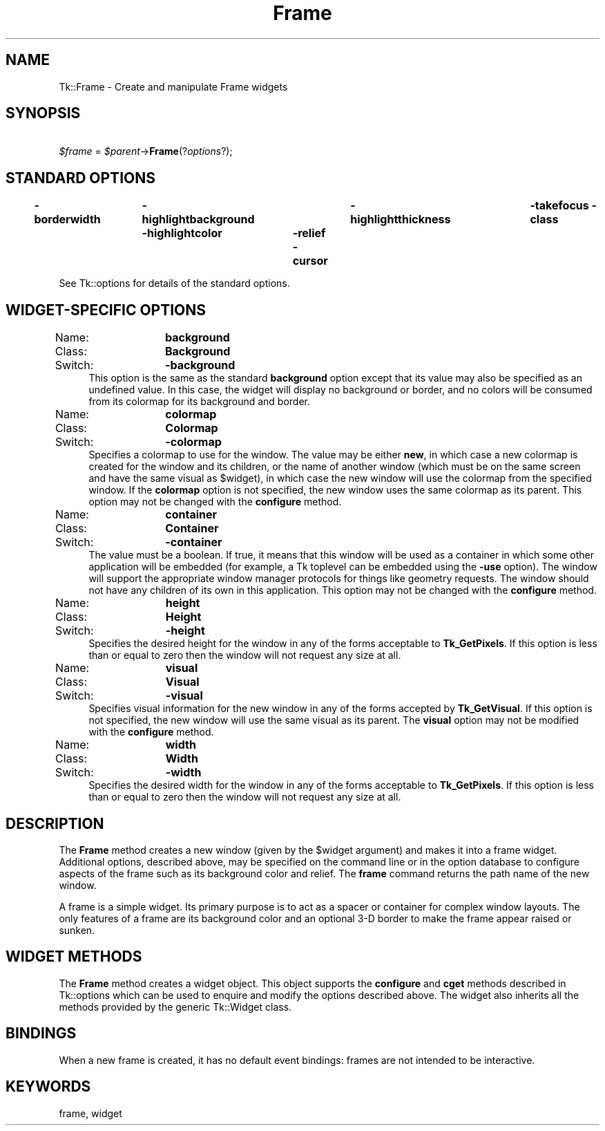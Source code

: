 .\" Automatically generated by Pod::Man 4.09 (Pod::Simple 3.35)
.\"
.\" Standard preamble:
.\" ========================================================================
.de Sp \" Vertical space (when we can't use .PP)
.if t .sp .5v
.if n .sp
..
.de Vb \" Begin verbatim text
.ft CW
.nf
.ne \\$1
..
.de Ve \" End verbatim text
.ft R
.fi
..
.\" Set up some character translations and predefined strings.  \*(-- will
.\" give an unbreakable dash, \*(PI will give pi, \*(L" will give a left
.\" double quote, and \*(R" will give a right double quote.  \*(C+ will
.\" give a nicer C++.  Capital omega is used to do unbreakable dashes and
.\" therefore won't be available.  \*(C` and \*(C' expand to `' in nroff,
.\" nothing in troff, for use with C<>.
.tr \(*W-
.ds C+ C\v'-.1v'\h'-1p'\s-2+\h'-1p'+\s0\v'.1v'\h'-1p'
.ie n \{\
.    ds -- \(*W-
.    ds PI pi
.    if (\n(.H=4u)&(1m=24u) .ds -- \(*W\h'-12u'\(*W\h'-12u'-\" diablo 10 pitch
.    if (\n(.H=4u)&(1m=20u) .ds -- \(*W\h'-12u'\(*W\h'-8u'-\"  diablo 12 pitch
.    ds L" ""
.    ds R" ""
.    ds C` ""
.    ds C' ""
'br\}
.el\{\
.    ds -- \|\(em\|
.    ds PI \(*p
.    ds L" ``
.    ds R" ''
.    ds C`
.    ds C'
'br\}
.\"
.\" Escape single quotes in literal strings from groff's Unicode transform.
.ie \n(.g .ds Aq \(aq
.el       .ds Aq '
.\"
.\" If the F register is >0, we'll generate index entries on stderr for
.\" titles (.TH), headers (.SH), subsections (.SS), items (.Ip), and index
.\" entries marked with X<> in POD.  Of course, you'll have to process the
.\" output yourself in some meaningful fashion.
.\"
.\" Avoid warning from groff about undefined register 'F'.
.de IX
..
.if !\nF .nr F 0
.if \nF>0 \{\
.    de IX
.    tm Index:\\$1\t\\n%\t"\\$2"
..
.    if !\nF==2 \{\
.        nr % 0
.        nr F 2
.    \}
.\}
.\" ========================================================================
.\"
.IX Title "Frame 3pm"
.TH Frame 3pm "2013-11-15" "perl v5.26.1" "User Contributed Perl Documentation"
.\" For nroff, turn off justification.  Always turn off hyphenation; it makes
.\" way too many mistakes in technical documents.
.if n .ad l
.nh
.SH "NAME"
Tk::Frame \- Create and manipulate Frame widgets
.SH "SYNOPSIS"
.IX Header "SYNOPSIS"
    \fI\f(CI$frame\fI\fR = \fI\f(CI$parent\fI\fR\->\fBFrame\fR(?\fIoptions\fR?);
.SH "STANDARD OPTIONS"
.IX Header "STANDARD OPTIONS"
\&\fB\-borderwidth\fR	\fB\-highlightbackground\fR	\fB\-highlightthickness\fR	\fB\-takefocus\fR
\&\fB\-class\fR	\fB\-highlightcolor\fR	\fB\-relief\fR
\&\fB\-cursor\fR
.PP
See Tk::options for details of the standard options.
.SH "WIDGET-SPECIFIC OPTIONS"
.IX Header "WIDGET-SPECIFIC OPTIONS"
.IP "Name:	\fBbackground\fR" 4
.IX Item "Name: background"
.PD 0
.IP "Class:	\fBBackground\fR" 4
.IX Item "Class: Background"
.IP "Switch:	\fB\-background\fR" 4
.IX Item "Switch: -background"
.PD
This option is the same as the standard \fBbackground\fR option
except that its value may also be specified as an undefined value.
In this case, the widget will display no background or border, and
no colors will be consumed from its colormap for its background
and border.
.IP "Name:	\fBcolormap\fR" 4
.IX Item "Name: colormap"
.PD 0
.IP "Class:	\fBColormap\fR" 4
.IX Item "Class: Colormap"
.IP "Switch:	\fB\-colormap\fR" 4
.IX Item "Switch: -colormap"
.PD
Specifies a colormap to use for the window.
The value may be either \fBnew\fR, in which case a new colormap is
created for the window and its children, or the name of another
window (which must be on the same screen and have the same visual
as \f(CW$widget\fR), in which case the new window will use the colormap
from the specified window.
If the \fBcolormap\fR option is not specified, the new window
uses the same colormap as its parent.
This option may not be changed with the \fBconfigure\fR
method.
.IP "Name:	\fBcontainer\fR" 4
.IX Item "Name: container"
.PD 0
.IP "Class:	\fBContainer\fR" 4
.IX Item "Class: Container"
.IP "Switch:	\fB\-container\fR" 4
.IX Item "Switch: -container"
.PD
The value must be a boolean.  If true, it means that this window will
be used as a container in which some other application will be embedded
(for example, a Tk toplevel can be embedded using the \fB\-use\fR option).
The window will support the appropriate window manager protocols for
things like geometry requests.  The window should not have any
children of its own in this application.
This option may not be changed with the \fBconfigure\fR
method.
.IP "Name:	\fBheight\fR" 4
.IX Item "Name: height"
.PD 0
.IP "Class:	\fBHeight\fR" 4
.IX Item "Class: Height"
.IP "Switch:	\fB\-height\fR" 4
.IX Item "Switch: -height"
.PD
Specifies the desired height for the window in any of the forms
acceptable to \fBTk_GetPixels\fR.
If this option is less than or equal to zero then the window will
not request any size at all.
.IP "Name:	\fBvisual\fR" 4
.IX Item "Name: visual"
.PD 0
.IP "Class:	\fBVisual\fR" 4
.IX Item "Class: Visual"
.IP "Switch:	\fB\-visual\fR" 4
.IX Item "Switch: -visual"
.PD
Specifies visual information for the new window in any of the
forms accepted by \fBTk_GetVisual\fR.
If this option is not specified, the new window will use the same
visual as its parent.
The \fBvisual\fR option may not be modified with the \fBconfigure\fR
method.
.IP "Name:	\fBwidth\fR" 4
.IX Item "Name: width"
.PD 0
.IP "Class:	\fBWidth\fR" 4
.IX Item "Class: Width"
.IP "Switch:	\fB\-width\fR" 4
.IX Item "Switch: -width"
.PD
Specifies the desired width for the window in any of the forms
acceptable to \fBTk_GetPixels\fR.
If this option is less than or equal to zero then the window will
not request any size at all.
.SH "DESCRIPTION"
.IX Header "DESCRIPTION"
The \fBFrame\fR method creates a new window (given by the
\&\f(CW$widget\fR argument) and makes it into a frame widget.
Additional
options, described above, may be specified on the command line
or in the option database
to configure aspects of the frame such as its background color
and relief.  The \fBframe\fR command returns the
path name of the new window.
.PP
A frame is a simple widget.  Its primary purpose is to act as a
spacer or container for complex window layouts.  The only features
of a frame are its background color and an optional 3\-D border to make the
frame appear raised or sunken.
.SH "WIDGET METHODS"
.IX Header "WIDGET METHODS"
The \fBFrame\fR method creates a widget object.
This object supports the \fBconfigure\fR and \fBcget\fR methods
described in Tk::options which can be used to enquire and
modify the options described above.
The widget also inherits all the methods provided by the generic
Tk::Widget class.
.SH "BINDINGS"
.IX Header "BINDINGS"
When a new frame is created, it has no default event bindings:
frames are not intended to be interactive.
.SH "KEYWORDS"
.IX Header "KEYWORDS"
frame, widget
